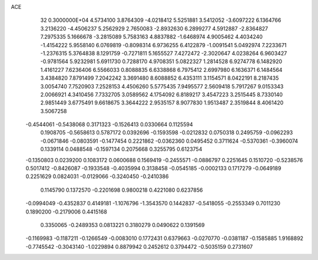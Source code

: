ACE                                                                             
   32  0.3000000E+04
   4.5734100   3.8764309  -4.0218412   5.5251881   3.5412052  -3.6097222
   6.1364766   3.2136220  -4.4506237   5.2562929   2.7650083  -2.8932630
   6.2899277   4.5912887  -2.8364827   7.2975335   5.1666678  -3.2815089
   5.7583163   4.8837882  -1.6468974   4.9005462   4.4034240  -1.4154222
   5.9558140   6.0769819  -0.8098314   6.9736255   6.4122879  -1.0091541
   5.0492974   7.2233671  -1.2376315   5.3764838   8.1291759  -0.7271811
   5.1655527   7.4272472  -2.3020647   4.0238264   6.9603427  -0.9781564
   5.9232981   5.6911730   0.7288170   4.9708351   5.0822327   1.2814528
   6.9274778   6.1482920   1.4161227   7.6236406   6.5566033   0.8088835
   6.6338868   6.7975412   2.6997980   6.1636371   6.1484564   3.4384820
   7.8791499   7.2042242   3.3691480   8.6088852   6.4353111   3.1154571
   8.0422191   8.2187435   3.0054740   7.7520903   7.2528153   4.4506260
   5.5775435   7.9495577   2.5609418   5.7917267   9.0153343   2.0066921
   4.3410456   7.7332705   3.0589562   4.1754092   6.8189217   3.4547223
   3.2515445   8.7330140   2.9851449   3.6775491   9.6618675   3.3644222
   2.9535157   8.9077830   1.9513487   2.3519844   8.4061420   3.5067258
  -0.4544061  -0.5438068   0.3171323  -0.1526413   0.0330664   0.1125594
   0.1908705  -0.5658613   0.5787172   0.0392696  -0.1593598  -0.0212832
   0.0750318   0.2495759  -0.0962293  -0.0671846  -0.0803591  -0.1477454
   0.2221862  -0.0362360   0.0495452   0.3711624  -0.5370361  -0.3960074
   0.1339114   0.0488548  -0.1597134   0.2075668   0.3255795   0.6123754
  -0.1350803   0.0239200   0.1083172   0.0600688   0.1569419  -0.2455571
  -0.0886797   0.2251645   0.1510720  -0.5238576   0.5017412  -0.8426087
  -0.1933548  -0.4035994   0.3138458  -0.0545185  -0.0002133   0.1717279
  -0.0649189   0.2251629   0.0824031  -0.0129066  -0.3240450  -0.2410386
   0.1145790   0.1372570  -0.2201698   0.9800218   0.4221080   0.6237856
  -0.0994049  -0.4352837   0.4149181  -1.1076796  -1.3543570   0.1442837
  -0.5418055  -0.2553349   0.7011230   0.1890200  -0.2179006   0.4415168
   0.3350065  -0.2489353   0.0813221   0.3180279   0.0490622   0.1391569
  -0.1169983  -0.1187211  -0.1266549  -0.0083010   0.1772431   0.6379663
  -0.0270770  -0.0381187  -0.1585885   1.9168892  -0.7745542  -0.3043140
  -1.0229894   0.8879942   0.2452612   0.3794472  -0.5035159   0.2731607
